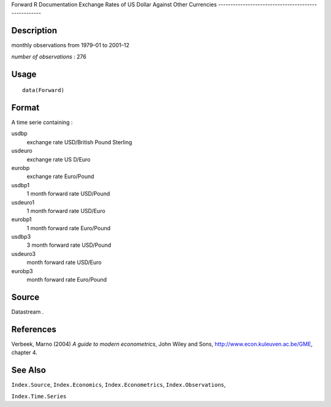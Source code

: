 Forward
R Documentation
Exchange Rates of US Dollar Against Other Currencies
----------------------------------------------------

Description
~~~~~~~~~~~

monthly observations from 1979–01 to 2001–12

*number of observations* : 276

Usage
~~~~~

::

    data(Forward)

Format
~~~~~~

A time serie containing :

usdbp
    exchange rate USD/British Pound Sterling

usdeuro
    exchange rate US D/Euro

eurobp
    exchange rate Euro/Pound

usdbp1
    1 month forward rate USD/Pound

usdeuro1
    1 month forward rate USD/Euro

eurobp1
    1 month forward rate Euro/Pound

usdbp3
    3 month forward rate USD/Pound

usdeuro3
    month forward rate USD/Euro

eurobp3
    month forward rate Euro/Pound


Source
~~~~~~

Datastream .

References
~~~~~~~~~~

Verbeek, Marno (2004) *A guide to modern econometrics*, John Wiley
and Sons,
`http://www.econ.kuleuven.ac.be/GME <http://www.econ.kuleuven.ac.be/GME>`_,
chapter 4.

See Also
~~~~~~~~

``Index.Source``, ``Index.Economics``, ``Index.Econometrics``,
``Index.Observations``,

``Index.Time.Series``


